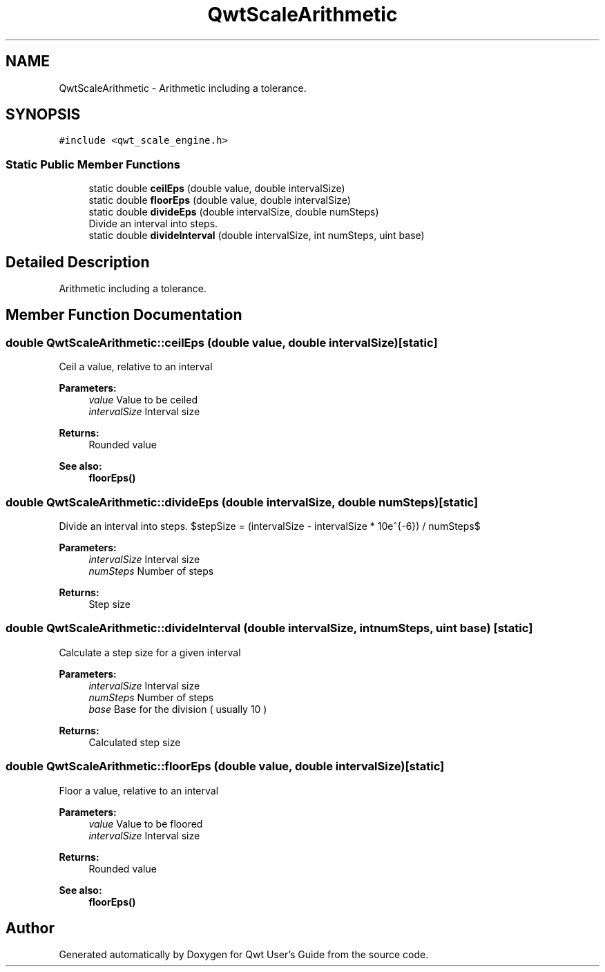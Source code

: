 .TH "QwtScaleArithmetic" 3 "Wed Jan 2 2019" "Version 6.1.4" "Qwt User's Guide" \" -*- nroff -*-
.ad l
.nh
.SH NAME
QwtScaleArithmetic \- Arithmetic including a tolerance\&.  

.SH SYNOPSIS
.br
.PP
.PP
\fC#include <qwt_scale_engine\&.h>\fP
.SS "Static Public Member Functions"

.in +1c
.ti -1c
.RI "static double \fBceilEps\fP (double value, double intervalSize)"
.br
.ti -1c
.RI "static double \fBfloorEps\fP (double value, double intervalSize)"
.br
.ti -1c
.RI "static double \fBdivideEps\fP (double intervalSize, double numSteps)"
.br
.RI "Divide an interval into steps\&. "
.ti -1c
.RI "static double \fBdivideInterval\fP (double intervalSize, int numSteps, uint base)"
.br
.in -1c
.SH "Detailed Description"
.PP 
Arithmetic including a tolerance\&. 
.SH "Member Function Documentation"
.PP 
.SS "double QwtScaleArithmetic::ceilEps (double value, double intervalSize)\fC [static]\fP"
Ceil a value, relative to an interval
.PP
\fBParameters:\fP
.RS 4
\fIvalue\fP Value to be ceiled 
.br
\fIintervalSize\fP Interval size
.RE
.PP
\fBReturns:\fP
.RS 4
Rounded value
.RE
.PP
\fBSee also:\fP
.RS 4
\fBfloorEps()\fP 
.RE
.PP

.SS "double QwtScaleArithmetic::divideEps (double intervalSize, double numSteps)\fC [static]\fP"

.PP
Divide an interval into steps\&. $stepSize = (intervalSize - intervalSize * 10e^{-6}) / numSteps$
.PP
\fBParameters:\fP
.RS 4
\fIintervalSize\fP Interval size 
.br
\fInumSteps\fP Number of steps 
.RE
.PP
\fBReturns:\fP
.RS 4
Step size 
.RE
.PP

.SS "double QwtScaleArithmetic::divideInterval (double intervalSize, int numSteps, uint base)\fC [static]\fP"
Calculate a step size for a given interval
.PP
\fBParameters:\fP
.RS 4
\fIintervalSize\fP Interval size 
.br
\fInumSteps\fP Number of steps 
.br
\fIbase\fP Base for the division ( usually 10 )
.RE
.PP
\fBReturns:\fP
.RS 4
Calculated step size 
.RE
.PP

.SS "double QwtScaleArithmetic::floorEps (double value, double intervalSize)\fC [static]\fP"
Floor a value, relative to an interval
.PP
\fBParameters:\fP
.RS 4
\fIvalue\fP Value to be floored 
.br
\fIintervalSize\fP Interval size
.RE
.PP
\fBReturns:\fP
.RS 4
Rounded value 
.RE
.PP
\fBSee also:\fP
.RS 4
\fBfloorEps()\fP 
.RE
.PP


.SH "Author"
.PP 
Generated automatically by Doxygen for Qwt User's Guide from the source code\&.
